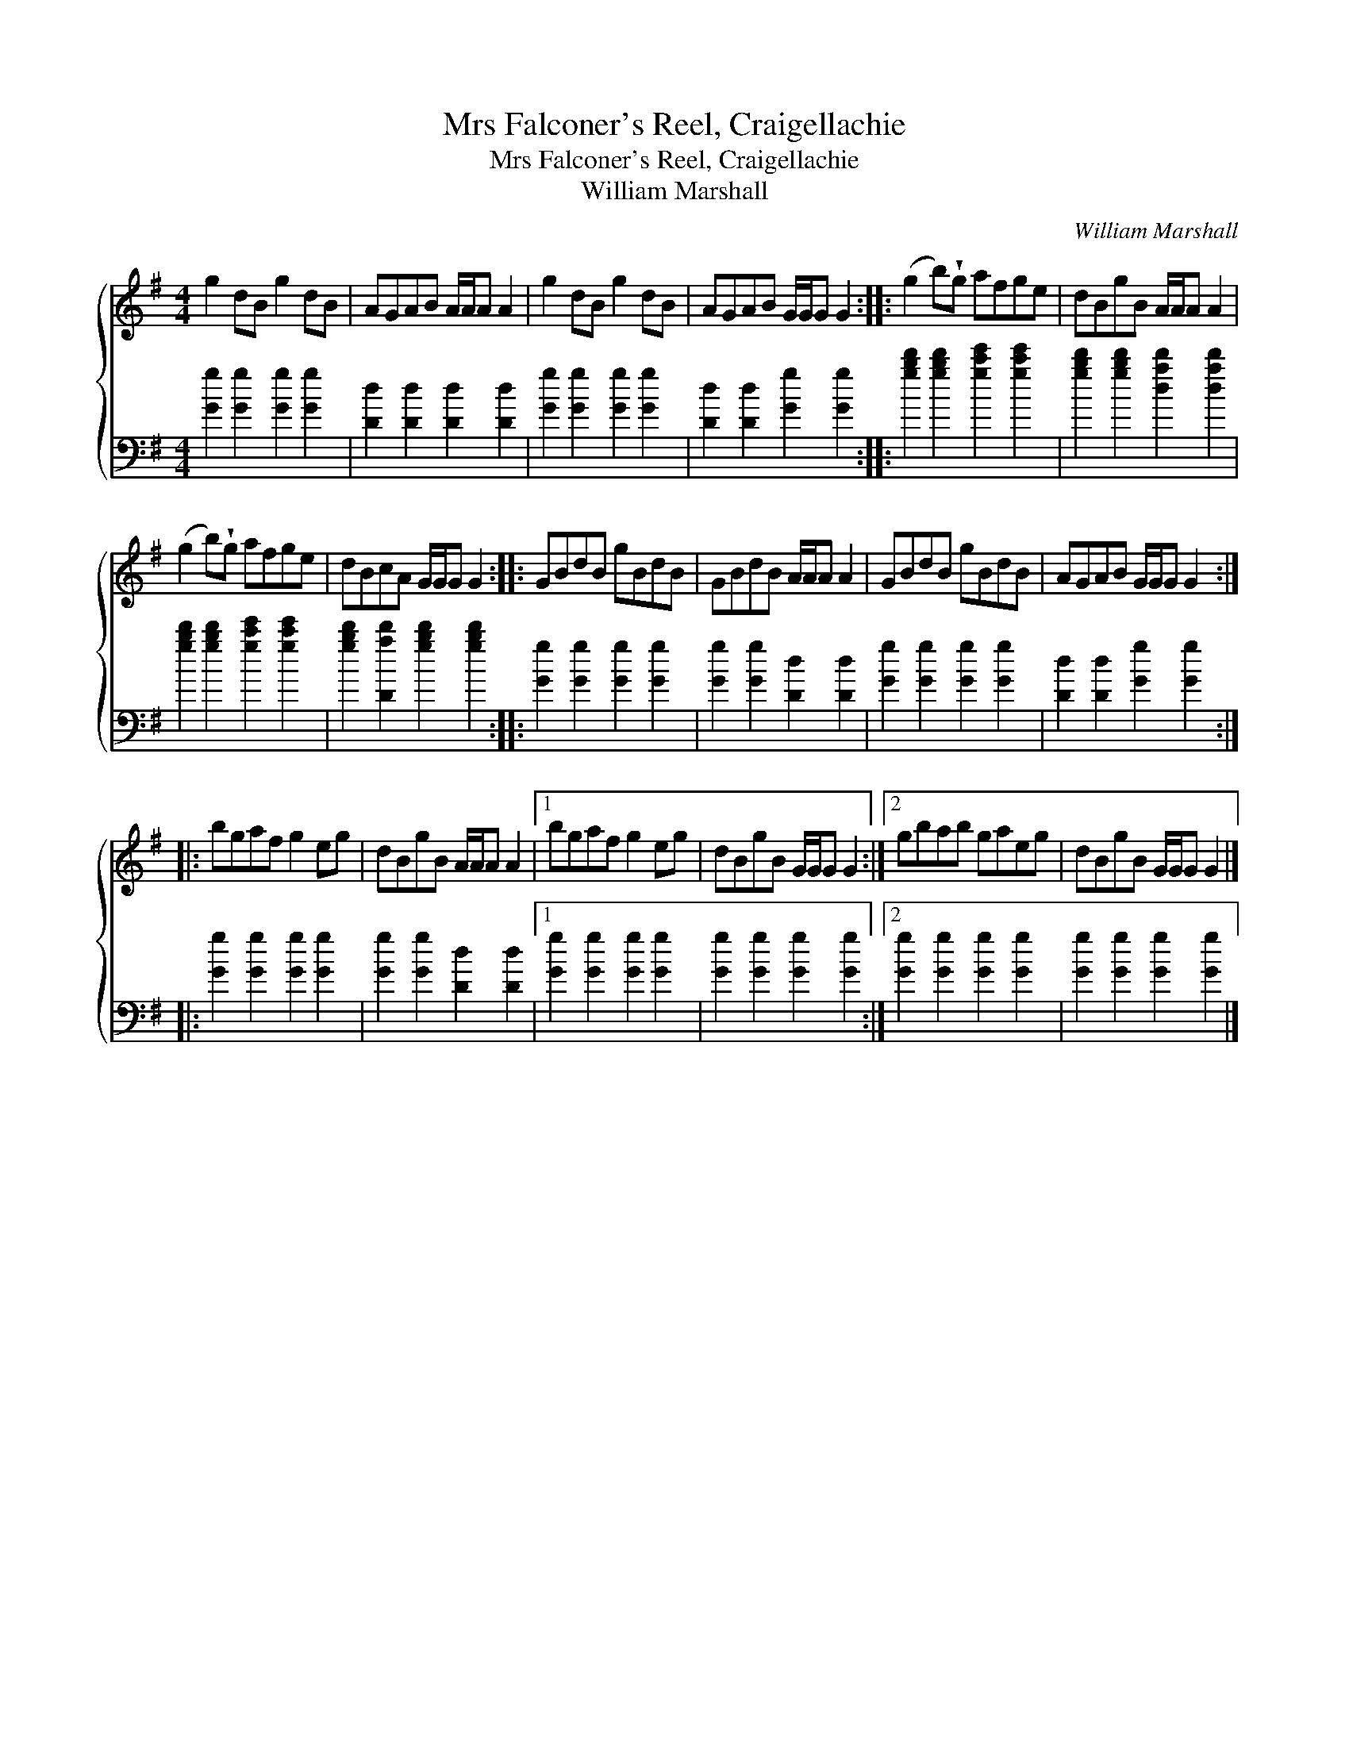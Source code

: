 X:1
T:Mrs Falconer's Reel, Craigellachie
T:Mrs Falconer's Reel, Craigellachie
T:William Marshall
C:William Marshall
%%score { 1 2 }
L:1/8
M:4/4
K:G
V:1 treble 
V:2 bass 
V:1
 g2 dB g2 dB | AGAB A/A/A A2 | g2 dB g2 dB | AGAB G/G/G G2 :: (g2 b)!wedge!g afge | dBgB A/A/A A2 | %6
 (g2 b)!wedge!g afge | dBcA G/G/G G2 :: GBdB gBdB | GBdB A/A/A A2 | GBdB gBdB | AGAB G/G/G G2 :: %12
 bgaf g2 eg | dBgB A/A/A A2 |1 bgaf g2 eg | dBgB G/G/G G2 :|2 gbab gaeg | dBgB G/G/G G2 |] %18
V:2
 [Gg]2 [Gg]2 [Gg]2 [Gg]2 | [Dd]2 [Dd]2 [Dd]2 [Dd]2 | [Gg]2 [Gg]2 [Gg]2 [Gg]2 | %3
 [Dd]2 [Dd]2 [Gg]2 [Gg]2 :: [gbd']2 [gbd']2 [gc'e']2 [gc'e']2 | [gbd']2 [gbd']2 [dad']2 [dad']2 | %6
 [gbd']2 [gbd']2 [gc'e']2 [gc'e']2 | [gbd']2 [Dad']2 [gbd']2 [gbd']2 :: [Gg]2 [Gg]2 [Gg]2 [Gg]2 | %9
 [Gg]2 [Gg]2 [Dd]2 [Dd]2 | [Gg]2 [Gg]2 [Gg]2 [Gg]2 | [Dd]2 [Dd]2 [Gg]2 [Gg]2 :: %12
 [Gg]2 [Gg]2 [Gg]2 [Gg]2 | [Gg]2 [Gg]2 [Dd]2 [Dd]2 |1 [Gg]2 [Gg]2 [Gg]2 [Gg]2 | %15
 [Gg]2 [Gg]2 [Gg]2 [Gg]2 :|2 [Gg]2 [Gg]2 [Gg]2 [Gg]2 | [Gg]2 [Gg]2 [Gg]2 [Gg]2 |] %18

